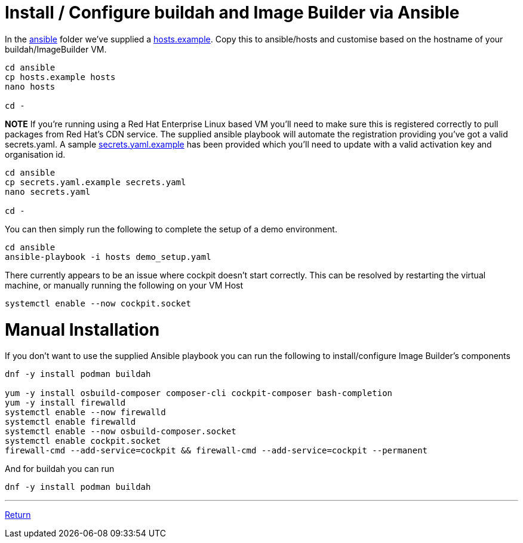= Install / Configure buildah and Image Builder via Ansible

In the link:../ansible[ansible] folder we've supplied a link:../ansible/hosts.example[hosts.example]. Copy this to ansible/hosts
and customise based on the hostname of your buildah/ImageBuilder VM.

[source,bash]
----
cd ansible
cp hosts.example hosts
nano hosts

cd -
----


*NOTE* If you're running using a Red Hat Enterprise Linux based VM you'll need to make sure this is registered correctly
to pull packages from Red Hat's CDN service.  The supplied ansible playbook will automate the registration providing you've got a valid secrets.yaml.
A sample link:../ansible/secrets.yaml.example[secrets.yaml.example] has been provided which you'll need to update with a valid activation
key and organisation id.

[source,bash]
----
cd ansible
cp secrets.yaml.example secrets.yaml
nano secrets.yaml

cd -
----

You can then simply run the following to complete the setup of a demo environment.

[source,bash]
----
cd ansible
ansible-playbook -i hosts demo_setup.yaml
----


There currently appears to be an issue where cockpit doesn't start correctly. This can be resolved by restarting
the virtual machine, or manually running the following on your VM Host

[source,bash]
----
systemctl enable --now cockpit.socket
----

= Manual Installation

If you don't want to use the supplied Ansible playbook you can run the following to install/configure Image Builder's components

[source,bash]
----
dnf -y install podman buildah

yum -y install osbuild-composer composer-cli cockpit-composer bash-completion
yum -y install firewalld
systemctl enable --now firewalld
systemctl enable firewalld
systemctl enable --now osbuild-composer.socket
systemctl enable cockpit.socket
firewall-cmd --add-service=cockpit && firewall-cmd --add-service=cockpit --permanent
----

And for buildah you can run

[source,bash]
----
dnf -y install podman buildah
----

---

link:../README.adoc[Return]
